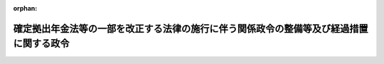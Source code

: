 .. _428CO0000000310_20170101_000000000000000:

:orphan:

========================================================================================
確定拠出年金法等の一部を改正する法律の施行に伴う関係政令の整備等及び経過措置に関する政令
========================================================================================

.. raw:: html
    
    
    <main id="contentsLaw" class="active">
    <div id="innerDocument" class="active">
    
    
    
    
    <div style="margin-bottom: 12px;">
    <div id="lawTitleNo" style="font-size: 1.067rem; font-weight: bold;" class="_shokanBoxParent">平成二十八年政令第三百十号<div class="_shokanBox"></div>
    <div class="_inyoBox" id="_inyo_"></div>
    </div>
    <div id="lawTitle" style="margin-left: 3rem; font-size: 1.5rem; font-weight: bold; line-height: 1.25em;" class="_shokanBoxParent">
    <span data-xpath="">確定拠出年金法等の一部を改正する法律の施行に伴う関係政令の整備等及び経過措置に関する政令　抄</span><div class="_shokanBox" id="_shokan_"><div class="_shokanBtnIcons"></div></div>
    <div class="_inyoBox" id="_inyo_"></div>
    </div>
    </div><section id="EnactStatement" class="active EnactStatement"><div class="_div_EnactStatement _shokanBoxParent" style="text-indent: 1em;">
    <span data-xpath="">内閣は、確定拠出年金法等の一部を改正する法律（平成二十八年法律第六十六号）の施行に伴い、及び関係法律の規定に基づき、この政令を制定する。</span><div class="_shokanBox" id="_shokan_"><div class="_shokanBtnIcons"></div></div>
    <div class="_inyoBox" id="_inyo_"></div>
    </div></section><section id="TOC" class="active TOC"><div class="_div_TOCLabel _shokanBoxParent">
    <span data-xpath="">目次</span><div class="_shokanBox" id="_shokan_"><div class="_shokanBtnIcons"></div></div>
    <div class="_inyoBox" id="_inyo_"></div>
    </div>
    <div class="_div_TOCChapter _shokanBoxParent" style="margin-left: 1em;">
    <div class="TOCChapterTitle xpathTarget xpath：／Law［1］／LawBody［1］／TOC［1］／TOCChapter［1］／ChapterTitle［1］">第一章　関係政令の整備等<span data-xpath="">（第一条―第六条）</span>
    </div>
    <div class="_shokanBox"><div class="_inyoBox"></div></div>
    </div>
    <div class="_div_TOCChapter _shokanBoxParent" style="margin-left: 1em;">
    <div class="TOCChapterTitle xpathTarget xpath：／Law［1］／LawBody［1］／TOC［1］／TOCChapter［2］／ChapterTitle［1］">第二章　経過措置<span data-xpath="">（第七条―第十一条）</span>
    </div>
    <div class="_shokanBox"><div class="_inyoBox"></div></div>
    </div>
    <div class="_div_TOCSupplProvision _shokanBoxParent" style="margin-left: 1em;">
    <span data-xpath="">附則</span><div class="_shokanBox" id="_shokan_"><div class="_shokanBtnIcons"></div></div>
    <div class="_inyoBox" id="_inyo_"></div>
    </div></section><section id="MainProvision" class="active MainProvision"><section id="" class="active Chapter"><div style="margin-left: 3em; font-weight: bold;" class="ChapterTitle _div_ChapterTitle _shokanBoxParent">
    <div class="ChapterTitle">第二章　経過措置</div>
    <div class="_shokanBox" id="_shokan_"><div class="_shokanBtnIcons"></div></div>
    <div class="_inyoBox" id="_inyo_"></div>
    </div></section><section id="" class="active Article"><div style="margin-left: 1em; font-weight: bold;" class="_div_ArticleCaption _shokanBoxParent">
    <span data-xpath="">（個人型年金加入者となることができる企業型年金加入者の資格を取得した場合の個人別管理資産の移換に関する経過措置）</span><div class="_shokanBox" id="_shokan_"><div class="_shokanBtnIcons"></div></div>
    <div class="_inyoBox" id="_inyo_"></div>
    </div>
    <div style="margin-left: 1em; text-indent: -1em;" id="" class="_div_ArticleTitle _shokanBoxParent">
    <span style="font-weight: bold;">第七条</span>　<span data-xpath="">個人型年金加入者（確定拠出年金法（平成十三年法律第八十八号。以下「法」という。）第二条第十項に規定する個人型年金加入者をいう。以下この条及び第九条において同じ。）であって、その個人型年金（法第二条第三項に規定する個人型年金をいう。以下この条及び次条において同じ。）に個人別管理資産（法第二条第十二項に規定する個人別管理資産をいう。以下同じ。）があるものが、この政令の施行の日から確定拠出年金法等の一部を改正する法律附則第一条第四号に掲げる規定の施行の日の前日までの間（以下「経過期間」という。）に新たに企業型年金（法第二条第二項に規定する企業型年金をいい、その企業型年金規約（法第四条第三項に規定する企業型年金規約をいう。）において企業型年金加入者（法第二条第八項に規定する企業型年金加入者をいう。以下同じ。）が個人型年金加入者となることができることを定めているものに限る。以下同じ。）の企業型年金加入者の資格を取得した場合において、厚生労働省令で定めるところにより、当該企業型年金の企業型記録関連運営管理機関等（法第十七条に規定する企業型記録関連運営管理機関等をいう。次条において同じ。）に対し、その個人型年金の個人別管理資産の移換をしないことを申し出たときは、法第八十条第一項第二号の規定にかかわらず、当該申出をした者の当該個人型年金の個人別管理資産を移換しないものとする。</span><div class="_shokanBox" id="_shokan_"><div class="_shokanBtnIcons"></div></div>
    <div class="_inyoBox" id="_inyo_"></div>
    </div></section><section id="" class="active Article"><div style="margin-left: 1em; text-indent: -1em;" id="" class="_div_ArticleTitle _shokanBoxParent">
    <span style="font-weight: bold;">第八条</span>　<span data-xpath="">個人型年金運用指図者（法第二条第十一項に規定する個人型年金運用指図者をいう。第十条において同じ。）であって、その個人型年金に個人別管理資産があるものが、経過期間に新たに企業型年金の企業型年金加入者の資格を取得した場合において、厚生労働省令で定めるところにより、当該企業型年金の企業型記録関連運営管理機関等に対し、その個人型年金の個人別管理資産の移換をしないことを申し出たときは、法第八十条第一項第三号の規定にかかわらず、当該申出をした者の当該個人型年金の個人別管理資産を移換しないものとする。</span><div class="_shokanBox" id="_shokan_"><div class="_shokanBtnIcons"></div></div>
    <div class="_inyoBox" id="_inyo_"></div>
    </div></section><section id="" class="active Article"><div style="margin-left: 1em; font-weight: bold;" class="_div_ArticleCaption _shokanBoxParent">
    <span data-xpath="">（個人型年金加入者又は個人型年金運用指図者でもある企業型年金加入者が企業型年金加入者の資格を喪失した場合の個人別管理資産の移換に関する経過措置）</span><div class="_shokanBox" id="_shokan_"><div class="_shokanBtnIcons"></div></div>
    <div class="_inyoBox" id="_inyo_"></div>
    </div>
    <div style="margin-left: 1em; text-indent: -1em;" id="" class="_div_ArticleTitle _shokanBoxParent">
    <span style="font-weight: bold;">第九条</span>　<span data-xpath="">企業型年金の企業型年金加入者が、経過期間に、当該企業型年金加入者の資格を喪失した場合であって、新たに企業型年金加入者の資格を取得せず、かつ、引き続き個人型年金加入者であるときにおいて、厚生労働省令で定めるところにより、当該者が連合会（法第二条第五項に規定する連合会をいう。以下この条及び次条において同じ。）に対し、その企業型年金の個人別管理資産（当該個人別管理資産がある場合に限る。次条において同じ。）の移換の申出をしたときは、当該企業型年金の資産管理機関（法第二条第七項第一号ロに規定する資産管理機関をいう。次条において同じ。）は、当該申出をした者の当該企業型年金の個人別管理資産を連合会に移換するものとする。</span><div class="_shokanBox" id="_shokan_"><div class="_shokanBtnIcons"></div></div>
    <div class="_inyoBox" id="_inyo_"></div>
    </div></section><section id="" class="active Article"><div style="margin-left: 1em; text-indent: -1em;" id="" class="_div_ArticleTitle _shokanBoxParent">
    <span style="font-weight: bold;">第十条</span>　<span data-xpath="">企業型年金の企業型年金加入者が、経過期間に、当該企業型年金加入者の資格を喪失した場合であって、新たに企業型年金加入者の資格を取得せず、かつ、引き続き個人型年金運用指図者であるときにおいて、厚生労働省令で定めるところにより、当該者が連合会に対し、その企業型年金の個人別管理資産の移換の申出をしたときは、当該企業型年金の資産管理機関は、当該申出をした者の当該企業型年金の個人別管理資産を連合会に移換するものとする。</span><div class="_shokanBox" id="_shokan_"><div class="_shokanBtnIcons"></div></div>
    <div class="_inyoBox" id="_inyo_"></div>
    </div></section><section id="" class="active Article"><div style="margin-left: 1em; font-weight: bold;" class="_div_ArticleCaption _shokanBoxParent">
    <span data-xpath="">（厚生労働省令への委任）</span><div class="_shokanBox" id="_shokan_"><div class="_shokanBtnIcons"></div></div>
    <div class="_inyoBox" id="_inyo_"></div>
    </div>
    <div style="margin-left: 1em; text-indent: -1em;" id="" class="_div_ArticleTitle _shokanBoxParent">
    <span style="font-weight: bold;">第十一条</span>　<span data-xpath="">この章に定めるもののほか、確定拠出年金法等の一部を改正する法律の施行に関し必要な経過措置は、厚生労働省令で定める。</span><div class="_shokanBox" id="_shokan_"><div class="_shokanBtnIcons"></div></div>
    <div class="_inyoBox" id="_inyo_"></div>
    </div></section></section><section id="" class="active SupplProvision"><div class="_div_SupplProvisionLabel SupplProvisionLabel _shokanBoxParent" style="margin-bottom: 10px; margin-left: 3em; font-weight: bold;">
    <span data-xpath="">附　則</span><div class="_shokanBox" id="_shokan_"><div class="_shokanBtnIcons"></div></div>
    <div class="_inyoBox" id="_inyo_"></div>
    </div>
    <section class="active Paragraph"><div style="text-indent: 1em;" class="_div_ParagraphSentence _shokanBoxParent">
    <span data-xpath="">この政令は、平成二十九年一月一日から施行し、第三条の規定による改正後の国民年金基金令第二十七条第一項（同令第五十一条第二項において読み替えて準用する場合を含む。）の規定は、国民年金基金又は国民年金基金連合会の平成二十九年度の予算から適用する。</span><div class="_shokanBox" id="_shokan_"><div class="_shokanBtnIcons"></div></div>
    <div class="_inyoBox" id="_inyo_"></div>
    </div></section></section>
    
    
    
    
    
    </div>
    </main>
    
    
